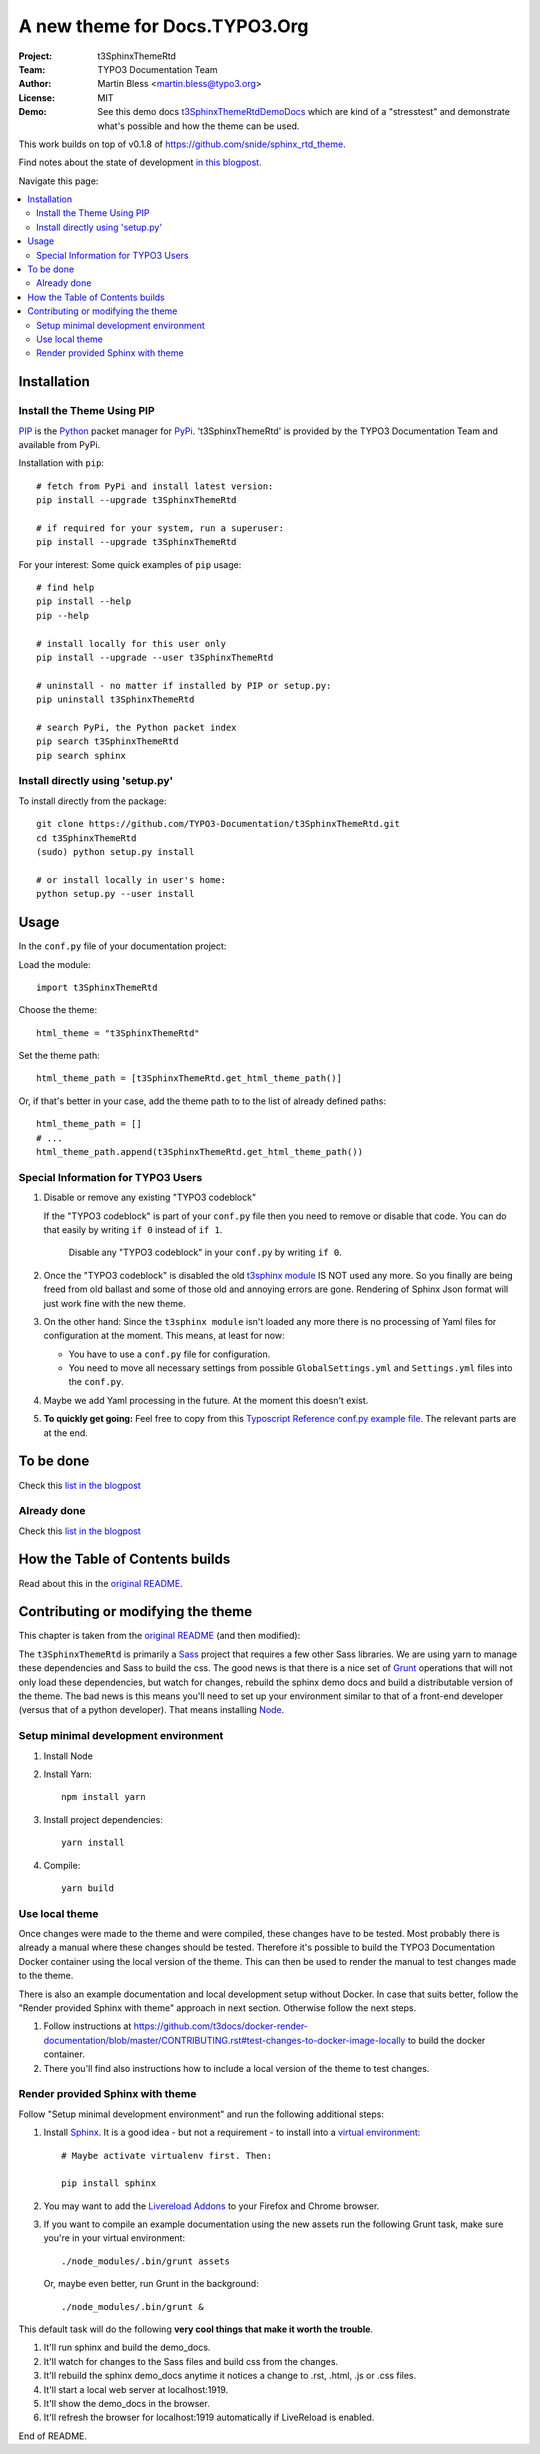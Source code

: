 
==============================
A new theme for Docs.TYPO3.Org
==============================

:Project:  t3SphinxThemeRtd
:Team:     TYPO3 Documentation Team
:Author:   Martin Bless <martin.bless@typo3.org>
:License:  MIT
:Demo:     See this demo docs `t3SphinxThemeRtdDemoDocs
           <https://docs.typo3.org/typo3cms/drafts/github/TYPO3-Documentation/t3SphinxThemeRtdDemoDocs/>`__
           which are kind of a "stresstest" and demonstrate what's possible and
           how the theme can be used.

This work builds on top of v0.1.8 of `https://github.com/snide/sphinx_rtd_theme
<https://github.com/snide/sphinx_rtd_theme>`__.

Find notes about the state of development `in this blogpost
<http://mbless.de/blog/2015/06/16/a-new-theme-for-docs-typo3-org.html>`__.

Navigate this page:

.. default-role:: code

.. contents::
   :local:
   :depth: 3
   :backlinks: top


Installation
============

Install the Theme Using PIP
---------------------------

`PIP <https://pip.pypa.io/en/stable/>`__ is the
`Python <https://www.python.org/>`__ packet manager for
`PyPi <https://pypi.python.org/pypi>`__.
't3SphinxThemeRtd' is provided by the TYPO3 Documentation Team
and available from PyPi.

Installation with ``pip``::

   # fetch from PyPi and install latest version:
   pip install --upgrade t3SphinxThemeRtd

   # if required for your system, run a superuser:
   pip install --upgrade t3SphinxThemeRtd

For your interest: Some quick examples of ``pip`` usage::

   # find help
   pip install --help
   pip --help

   # install locally for this user only
   pip install --upgrade --user t3SphinxThemeRtd

   # uninstall - no matter if installed by PIP or setup.py:
   pip uninstall t3SphinxThemeRtd

   # search PyPi, the Python packet index
   pip search t3SphinxThemeRtd
   pip search sphinx


Install directly using 'setup.py'
---------------------------------

To install directly from the package::

   git clone https://github.com/TYPO3-Documentation/t3SphinxThemeRtd.git
   cd t3SphinxThemeRtd
   (sudo) python setup.py install

   # or install locally in user's home:
   python setup.py --user install


Usage
=====

In the ``conf.py`` file of your documentation project:

Load the module::

   import t3SphinxThemeRtd

Choose the theme::

   html_theme = "t3SphinxThemeRtd"

Set the theme path::

   html_theme_path = [t3SphinxThemeRtd.get_html_theme_path()]

Or, if that's better in your case, add the theme path to to the
list of already defined paths::

   html_theme_path = []
   # ...
   html_theme_path.append(t3SphinxThemeRtd.get_html_theme_path())


Special Information for TYPO3 Users
-----------------------------------

1. Disable or remove any existing "TYPO3 codeblock"

   If the "TYPO3 codeblock" is part of your ``conf.py`` file
   then you need to remove or disable that code.
   You can do that easily by writing ``if 0`` instead of ``if 1``.

   .. figure:: Documentation/Images/disable-typo3-codeblock.png
      :alt: How to disable an existing TYPO3 codeblock in conf.py

      Disable any "TYPO3 codeblock" in your ``conf.py`` by
      writing ``if 0``.

2. Once the "TYPO3 codeblock" is disabled the old `t3sphinx module
   <https://git.typo3.org/Documentation/RestTools.git/tree/HEAD:/ExtendingSphinxForTYPO3/src/t3sphinx>`__
   IS NOT used any more. So you finally are being freed from old ballast
   and some of those old and annoying errors are gone. Rendering of Sphinx Json
   format will just work fine with the new theme.

3. On the other hand: Since the ``t3sphinx module`` isn't loaded any more
   there is no processing of Yaml files for configuration at the moment. This
   means, at least for now:

   - You have to use a ``conf.py`` file for configuration.
   - You need to move all necessary settings from possible ``GlobalSettings.yml``
     and ``Settings.yml`` files into the ``conf.py``.

4. Maybe we add Yaml processing in the future. At the moment this doesn't exist.

5. **To quickly get going:** Feel free to copy from this
   `Typoscript Reference conf.py example file
   <Documentation/Examples/TyposcriptReferenceExample-conf.py>`__.
   The relevant parts are at the end.


To be done
==========

Check this `list in the blogpost
<http://mbless.de/blog/2015/06/16/a-new-theme-for-docs-typo3-org.html#to-be-done>`__


Already done
------------

Check this `list in the blogpost
<http://mbless.de/blog/2015/06/16/a-new-theme-for-docs-typo3-org.html#already-done>`__


How the Table of Contents builds
================================

Read about this in the `original README <https://github.com/snide/sphinx_rtd_theme>`__.


Contributing or modifying the theme
===================================

This chapter is taken from the `original README <https://github.com/snide/sphinx_rtd_theme>`__
(and then modified)::

The ``t3SphinxThemeRtd`` is primarily a `Sass <http://sass-lang.com/>`__ project that
requires a few other Sass libraries. We are using yarn to
manage these dependencies and Sass to build the css. The good news is that there is
a nice set of `Grunt <http://gruntjs.com/>`__ operations that will not only load
these dependencies, but watch for changes, rebuild the sphinx demo docs and build
a distributable version of the theme. The bad news is this means you'll need to
set up your environment similar to that of a front-end developer (versus that of
a python developer). That means installing `Node <https://nodejs.org/>`__.

Setup minimal development environment
-------------------------------------

1. Install Node

2. Install Yarn::

      npm install yarn

3. Install project dependencies::

      yarn install

4. Compile::

      yarn build

Use local theme
---------------

Once changes were made to the theme and were compiled, these changes have to be
tested. Most probably there is already a manual where these changes should be tested.
Therefore it's possible to build the TYPO3 Documentation Docker container using the
local version of the theme. This can then be used to render the manual to test
changes made to the theme.

There is also an example documentation and local development setup without Docker. In
case that suits better, follow the "Render provided Sphinx with theme" approach in
next section. Otherwise follow the next steps.

1. Follow instructions at
   https://github.com/t3docs/docker-render-documentation/blob/master/CONTRIBUTING.rst#test-changes-to-docker-image-locally
   to build the docker container.

2. There you'll find also instructions how to include a local version of the theme to
   test changes.

Render provided Sphinx with theme
---------------------------------

Follow "Setup minimal development environment" and run the following additional steps:

1. Install `Sphinx <http://sphinx-doc.org/>`__.
   It is a good idea - but not a requirement - to install into a `virtual environment
   <https://virtualenv.pypa.io/en/latest/>`__::

      # Maybe activate virtualenv first. Then:

      pip install sphinx

2. You may want to add the `Livereload Addons <http://livereload.com/>`__ to your
   Firefox and Chrome browser.

3. If you want to compile an example documentation using the new assets run the
   following Grunt task, make sure you're in your virtual environment::

      ./node_modules/.bin/grunt assets

   Or, maybe even better, run Grunt in the background::

      ./node_modules/.bin/grunt &

This default task will do the following **very cool things that make it worth the trouble**.

1. It'll run sphinx and build the demo_docs.
2. It'll watch for changes to the Sass files and build css from the changes.
3. It'll rebuild the sphinx demo_docs anytime it notices a change to .rst, .html, .js
   or .css files.
4. It'll start a local web server at localhost:1919.
5. It'll show the demo_docs in the browser.
6. It'll refresh the browser for localhost:1919 automatically if LiveReload is enabled.

End of README.
